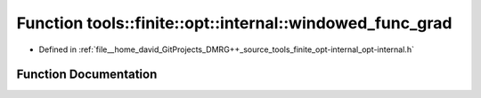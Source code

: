 .. _exhale_function_namespacetools_1_1finite_1_1opt_1_1internal_1af916802ba488155e10414012373ad01d:

Function tools::finite::opt::internal::windowed_func_grad
=========================================================

- Defined in :ref:`file__home_david_GitProjects_DMRG++_source_tools_finite_opt-internal_opt-internal.h`


Function Documentation
----------------------


.. doxygenfunction:: tools::finite::opt::internal::windowed_func_grad(double, double)
